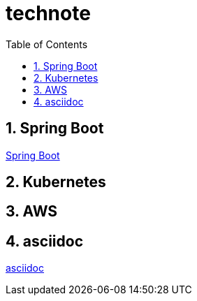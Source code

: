 :toc: left
:toctitle: 目次
:sectnums:
:sectanchors:
:sectinks:
:chapter-label:

= technote

== Spring Boot

link:spring-boot[Spring Boot]

== Kubernetes


== AWS


== asciidoc

link:asciidoc[asciidoc]